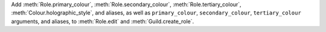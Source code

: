 Add :meth:`Role.primary_colour`, :meth:`Role.secondary_colour`, :meth:`Role.tertiary_colour`, :meth:`Colour.holographic_style`, and aliases, as well as ``primary_colour``, ``secondary_colour``, ``tertiary_colour`` arguments, and aliases, to :meth:`Role.edit` and :meth:`Guild.create_role`.
